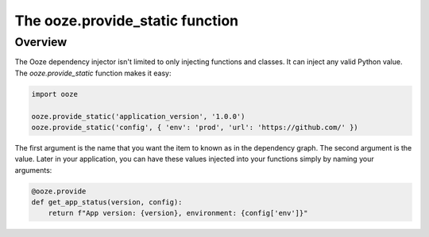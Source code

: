 ================================
The ooze.provide_static function
================================

Overview
--------
The Ooze dependency injector isn't limited to only injecting functions and classes.  It can
inject any valid Python value.  The *ooze.provide_static* function makes it easy:

.. code:: python

    import ooze

    ooze.provide_static('application_version', '1.0.0')
    ooze.provide_static('config', { 'env': 'prod', 'url': 'https://github.com/' })

The first argument is the name that you want the item to known as in the dependency graph.
The second argument is the value.  Later in your application, you can have these values
injected into your functions simply by naming your arguments:

.. code:: python

    @ooze.provide
    def get_app_status(version, config):
        return f"App version: {version}, environment: {config['env']}"


